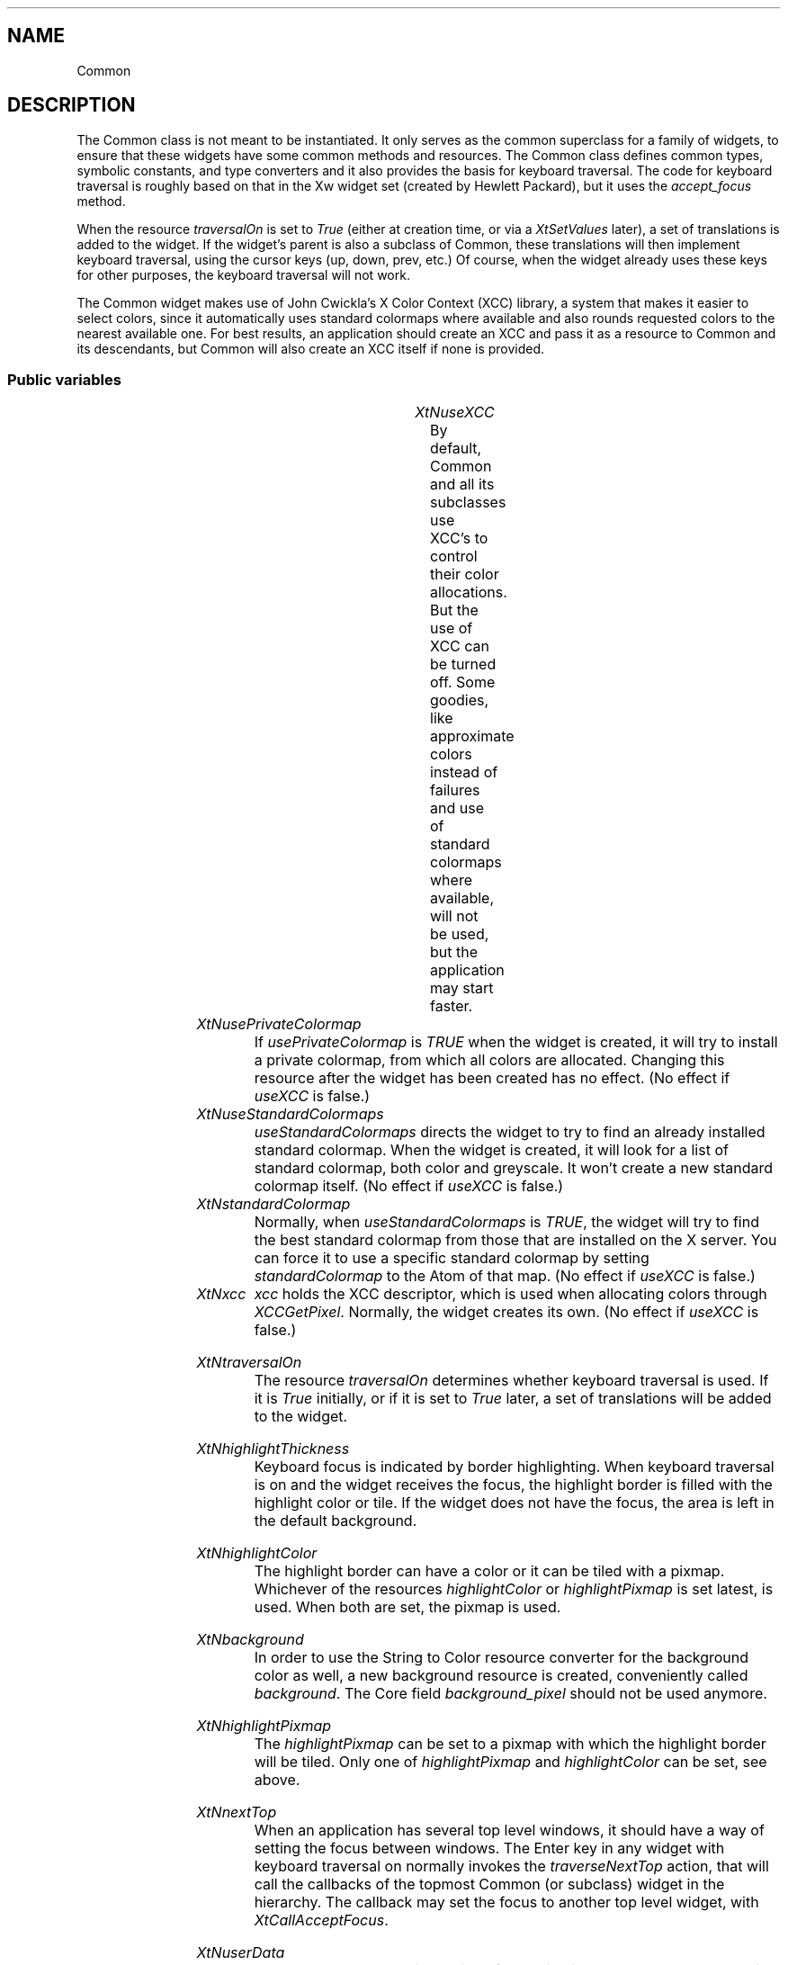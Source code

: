 '\" t
.TH "" 3 "" "Version Unknown To Mankind" "Free Widget Foundation"
.SH NAME
Common
.SH DESCRIPTION
The Common class is not meant to be instantiated. It only serves as
the common superclass for a family of widgets, to ensure that these
widgets have some common methods and resources.  The Common class
defines common types, symbolic constants, and type converters and it
also provides the basis for keyboard traversal.  The code for keyboard
traversal is roughly based on that in the Xw widget set (created by
Hewlett Packard), but it uses the \fIaccept_focus\fP method.

When the resource \fItraversalOn\fP is set to \fITrue\fP (either at creation
time, or via a \fIXtSetValues\fP later), a set of translations is added to
the widget. If the widget's parent is also a subclass of Common, these
translations will then implement keyboard traversal, using the cursor
keys (up, down, prev, etc.) Of course, when the widget already uses
these keys for other purposes, the keyboard traversal will not work.

The Common widget makes use of John Cwickla's X Color Context (XCC)
library, a system that makes it easier to select colors, since it
automatically uses standard colormaps where available and also rounds
requested colors to the nearest available one. For best results, an
application should create an XCC and pass it as a resource to Common
and its descendants, but Common will also create an XCC itself if none
is provided.




.SS "Public variables"

.ps -2
.TS
center box;
cBsss
lB|lB|lB|lB
l|l|l|l.
Common
Name	Class	Type	Default
XtNuseXCC	XtCUseXCC	Boolean 	FALSE 
XtNusePrivateColormap	XtCUsePrivateColormap	Boolean 	FALSE 
XtNuseStandardColormaps	XtCUseStandardColormaps	Boolean 	TRUE 
XtNstandardColormap	XtCStandardColormap	Atom 	0 
XtNxcc	XtCXCc	XCC 	create_xcc 
XtNtraversalOn	XtCTraversalOn	Boolean 	True 
XtNhighlightThickness	XtCHighlightThickness	Dimension 	2 
XtNhighlightColor	XtCHighlightColor	Color 	XtDefaultForeground 
XtNbackground	XtCBackground	Color 	XtDefaultBackground 
XtNhighlightPixmap	XtCHighlightPixmap	Pixmap 	None 
XtNnextTop	XtCNextTop	Callback	NULL 
XtNuserData	XtCUserData	Pointer	NULL 

.TE
.ps +2


.TP
.I "XtNuseXCC"
By default, Common and all its subclasses use XCC's to control their
color allocations. But the use of XCC can be turned off. Some goodies,
like approximate colors instead of failures and use of standard
colormaps where available, will not be used, but the application may
start faster.

	




.TP
.I "XtNusePrivateColormap"
If \fIusePrivateColormap\fP is \fITRUE\fP when the widget is created, it
will try to install a private colormap, from which all colors are
allocated. Changing this resource after the widget has been created
has no effect. (No effect if \fIuseXCC\fP is false.)

	




.TP
.I "XtNuseStandardColormaps"
\fIuseStandardColormaps\fP directs the widget to try to find an already
installed standard colormap. When the widget is created, it will look
for a list of standard colormap, both color and greyscale. It won't
create a new standard colormap itself. (No effect if \fIuseXCC\fP is
false.)

	 




.TP
.I "XtNstandardColormap"
Normally, when \fIuseStandardColormaps\fP is \fITRUE\fP, the widget will try
to find the best standard colormap from those that are installed on
the X server. You can force it to use a specific standard colormap by
setting \fIstandardColormap\fP to the Atom of that map. (No effect if
\fIuseXCC\fP is false.)

	




.TP
.I "XtNxcc"
\fIxcc\fP holds the XCC descriptor, which is used when allocating colors
through \fIXCCGetPixel\fP. Normally, the widget creates its own. (No
effect if \fIuseXCC\fP is false.)

	




.TP
.I "XtNtraversalOn"
The resource \fItraversalOn\fP determines whether keyboard traversal is
used. If it is \fITrue\fP initially, or if it is set to \fITrue\fP later, a
set of translations will be added to the widget.

	




.TP
.I "XtNhighlightThickness"
Keyboard focus is indicated by border highlighting. When keyboard
traversal is on and the widget receives the focus, the highlight border
is filled with the highlight color or tile. If the widget does not
have the focus, the area is left in the default background.

	




.TP
.I "XtNhighlightColor"
The highlight border can have a color or it can be tiled with a
pixmap. Whichever of the resources \fIhighlightColor\fP or
\fIhighlightPixmap\fP is set latest, is used. When both are set, the
pixmap is used.

	




.TP
.I "XtNbackground"
In order to use the String to Color resource converter for the
background color as well, a new background resource is created,
conveniently called \fIbackground\fP. The Core field \fIbackground_pixel\fP
should not be used anymore.

	




.TP
.I "XtNhighlightPixmap"
The \fIhighlightPixmap\fP can be set to a pixmap with which the
highlight border will be tiled. Only one of \fIhighlightPixmap\fP and
\fIhighlightColor\fP can be set, see above.

	




.TP
.I "XtNnextTop"
When an application has several top level windows, it should have a
way of setting the focus between windows. The Enter key in any widget
with keyboard traversal on normally invokes the \fItraverseNextTop\fP
action, that will call the callbacks of the topmost Common (or
subclass) widget in the hierarchy. The callback may set the focus to
another top level widget, with \fIXtCallAcceptFocus\fP.

	




.TP
.I "XtNuserData"
The resource \fIuserData\fP is provided for applications that want to
attach their own data to a widget. It is not used by the widget itself
in any way.

	




.ps -2
.TS
center box;
cBsss
lB|lB|lB|lB
l|l|l|l.
Composite
Name	Class	Type	Default
XtNchildren	XtCChildren	WidgetList 	NULL 
insertPosition	XtCInsertPosition	XTOrderProc 	NULL 
numChildren	XtCNumChildren	Cardinal 	0 

.TE
.ps +2

.ps -2
.TS
center box;
cBsss
lB|lB|lB|lB
l|l|l|l.
Core
Name	Class	Type	Default
XtNx	XtCX	Position 	0 
XtNy	XtCY	Position 	0 
XtNwidth	XtCWidth	Dimension 	0 
XtNheight	XtCHeight	Dimension 	0 
borderWidth	XtCBorderWidth	Dimension 	0 
XtNcolormap	XtCColormap	Colormap 	NULL 
XtNdepth	XtCDepth	Int 	0 
destroyCallback	XtCDestroyCallback	XTCallbackList 	NULL 
XtNsensitive	XtCSensitive	Boolean 	True 
XtNtm	XtCTm	XTTMRec 	NULL 
ancestorSensitive	XtCAncestorSensitive	Boolean 	False 
accelerators	XtCAccelerators	XTTranslations 	NULL 
borderColor	XtCBorderColor	Pixel 	0 
borderPixmap	XtCBorderPixmap	Pixmap 	NULL 
background	XtCBackground	Pixel 	0 
backgroundPixmap	XtCBackgroundPixmap	Pixmap 	NULL 
mappedWhenManaged	XtCMappedWhenManaged	Boolean 	True 
XtNscreen	XtCScreen	Screen *	NULL 

.TE
.ps +2

.SS "Exports"

The type \fIAlignment\fP is actually an integer, but it is given a
different name to allow a type converter to be installed for it.

	


.nf

.B type
 Alignment = int 
.fi


The symbolic constants can be added together to form an alignment.
Various widgets use this to position labels, other widgets, etcetera.

	

\fBdef\fP XfwfCenter = 0 

\fBdef\fP XfwfLeft = 1 

\fBdef\fP XfwfRight = 2 

\fBdef\fP XfwfTop = 4 

\fBdef\fP XfwfBottom = 8 

For convenience, the eight possible combinations also have symbolic
names.

	

\fBdef\fP XfwfTopLeft = (XfwfTop +XfwfLeft )

\fBdef\fP XfwfTopRight = (XfwfTop +XfwfRight )

\fBdef\fP XfwfBottomLeft = (XfwfBottom +XfwfLeft )

\fBdef\fP XfwfBottomRight = (XfwfBottom +XfwfRight )

The directions of traversal are used as arguments to the \fItraverse\fP
method. They are probably only useful to subclasses.

	


.nf

.B type
 TraversalDirection = enum {
            TraverseLeft, TraverseRight, TraverseUp, TraverseDown,
            TraverseNext, TraversePrev, TraverseHome, TraverseNextTop }
.fi


The \fIColor\fP type is an alias for \fIPixel\fP, so that a new resource
converter can be installed.

	


.nf

.B type
 Color = Pixel 
.fi


To know the inside area of a Common widget might be useful to other
widgets than subclasses alone. Calling \fIXfwfCallComputeInside\fP will
call the \fIcompute_inside\fP method, if available.




.nf
XfwfCallComputeInside( $, Position * x, Position * y, Dimension * w, Dimension * h)
.fi


Another convenience function is \fIXfwfCallFrameWidth\fP, which uses the
method \fItotal_frame_width\fP to compute the thickness of the frame that
the widget will draw.




.nf
Dimension  XfwfCallFrameWidth( $)
.fi


All subclasses need to know the \fIXCC\fP type.



.nf

.B incl
 "XCC.h"
.fi


.SS "Actions"

When the widget receives or looses the focus, the border highlight
is drawn or removed. This action function draws the highlight border
and in case the widget has set \fItraversalOn\fP, it also sets the
keyboard focus to the widget itself, or one of its children.

However, FocusIn events may also be so-called virtual events, meaning
that not the receiving widget, but one of its descendants gets the
real focus. When \fIfocusIn\fP receives one of those, it removes the
highlight border.






.TP
.I "focusIn




.TP
.I "focusOut

This action removes the highlight border.






.TP
.I "traverseDown

This and the following actions all call the \fItraverse\fP method of the
widget's parent, with the appropiate direction arguments.
\fItraverseDown\fP tries to set the focus to a widget that is located
roughly below the current one.






.TP
.I "traverseUp

The action tries to set the focus to a widget that is above the this
one.






.TP
.I "traverseLeft

\fItraverseLeft\fP looks for a widget to the left of the current one and
sets the keyboard focus to that.






.TP
.I "traverseRight

The action looks for a widget that will aceept the focus to the
right of the current one.






.TP
.I "traverseNext

The next sibling gets the focus. The precise order is determined by
the parent, but usually is will be the order in which the widgets were
created. If there is no suitable sibling, the request is passed to the
grandparent, so that an `aunt widget' or other relation can get the
focus.






.TP
.I "traversePrev

The previous widget gets the focus. See also the description of
\fItraverseNext\fP above.






.TP
.I "traverseNextTop

\fItraverseNextTop\fP finds the topmost ancestor that is a subclass of
Common and lets it call the \fInextTop\fP callbacks that have been
registered there. These callbacks can be used by an application that
has multiple top level windows to set the focus to another window.






.TP
.I "traverseHome

The action sets the focus to the sibling widget that is closest to
the upper left corner of the parent.






.TP
.I "traverseCurrent

The \fItraverseCurrent\fP action can be used by widgets to set the focus
to themselves. It is not used in the set of translations that is added
when \fItraversalOn\fP is set to \fITrue\fP.





